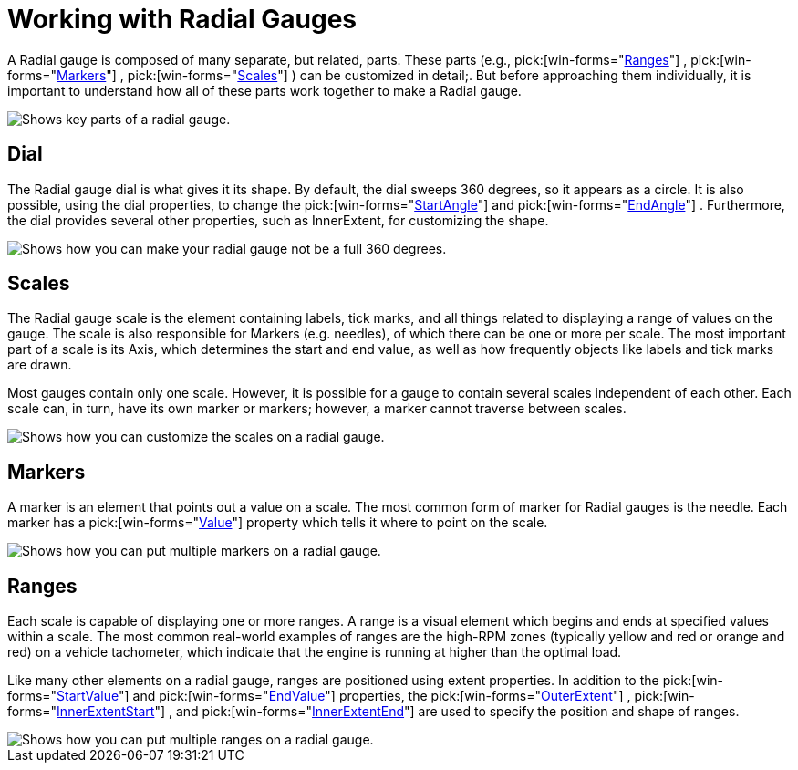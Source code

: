 ﻿////

|metadata|
{
    "name": "wingauge-working-with-radial-gauges",
    "controlName": ["WinGauge"],
    "tags": ["Charting","Getting Started"],
    "guid": "{E09C7003-E9B9-4B5C-833E-95579757A8F7}",  
    "buildFlags": [],
    "createdOn": "0001-01-01T00:00:00Z"
}
|metadata|
////

= Working with Radial Gauges

A Radial gauge is composed of many separate, but related, parts. These parts (e.g.,   pick:[win-forms="link:{ApiPlatform}win.ultrawingauge{ApiVersion}~infragistics.ultragauge.resources.radialgaugescale~ranges.html[Ranges]"] ,  pick:[win-forms="link:{ApiPlatform}win.ultrawingauge{ApiVersion}~infragistics.ultragauge.resources.radialgaugescale~markers.html[Markers]"] ,  pick:[win-forms="link:{ApiPlatform}win.ultrawingauge{ApiVersion}~infragistics.ultragauge.resources.radialgauge~scales.html[Scales]"] ) can be customized in detail;. But before approaching them individually, it is important to understand how all of these parts work together to make a Radial gauge.

image::images/Gauge_Working_with_Radial_Gauges_01.png[Shows key parts of a radial gauge.]

== Dial

The Radial gauge dial is what gives it its shape. By default, the dial sweeps 360 degrees, so it appears as a circle. It is also possible, using the dial properties, to change the  pick:[win-forms="link:{ApiPlatform}win.ultrawingauge{ApiVersion}~infragistics.ultragauge.resources.radialgaugescale~startangle.html[StartAngle]"]  and  pick:[win-forms="link:{ApiPlatform}win.ultrawingauge{ApiVersion}~infragistics.ultragauge.resources.radialgaugescale~endangle.html[EndAngle]"] . Furthermore, the dial provides several other properties, such as InnerExtent, for customizing the shape.

image::Images/Gauge_Working_with_Radial_Gauges_02.png[Shows how you can make your radial gauge not be a full 360 degrees.]

== Scales

The Radial gauge scale is the element containing labels, tick marks, and all things related to displaying a range of values on the gauge. The scale is also responsible for Markers (e.g. needles), of which there can be one or more per scale. The most important part of a scale is its Axis, which determines the start and end value, as well as how frequently objects like labels and tick marks are drawn.

Most gauges contain only one scale. However, it is possible for a gauge to contain several scales independent of each other. Each scale can, in turn, have its own marker or markers; however, a marker cannot traverse between scales.

image::Images/Gauge_Working_with_Radial_Gauges_03.png[Shows how you can customize the scales on a radial gauge.]

== Markers

A marker is an element that points out a value on a scale. The most common form of marker for Radial gauges is the needle. Each marker has a  pick:[win-forms="link:{ApiPlatform}win.ultrawingauge{ApiVersion}~infragistics.ultragauge.resources.gaugemarker~value.html[Value]"]  property which tells it where to point on the scale.

image::Images/Gauge_Working_with_Radial_Gauges_04.png[Shows how you can put multiple markers on a radial gauge.]

== Ranges

Each scale is capable of displaying one or more ranges. A range is a visual element which begins and ends at specified values within a scale. The most common real-world examples of ranges are the high-RPM zones (typically yellow and red or orange and red) on a vehicle tachometer, which indicate that the engine is running at higher than the optimal load.

Like many other elements on a radial gauge, ranges are positioned using extent properties. In addition to the  pick:[win-forms="link:{ApiPlatform}win.ultrawingauge{ApiVersion}~infragistics.ultragauge.resources.gaugerange~startvalue.html[StartValue]"]  and  pick:[win-forms="link:{ApiPlatform}win.ultrawingauge{ApiVersion}~infragistics.ultragauge.resources.gaugerange~endvalue.html[EndValue]"]  properties, the  pick:[win-forms="link:{ApiPlatform}win.ultrawingauge{ApiVersion}~infragistics.ultragauge.resources.radialgaugerange~outerextent.html[OuterExtent]"] ,  pick:[win-forms="link:{ApiPlatform}win.ultrawingauge{ApiVersion}~infragistics.ultragauge.resources.radialgaugerange~innerextentstart.html[InnerExtentStart]"] , and  pick:[win-forms="link:{ApiPlatform}win.ultrawingauge{ApiVersion}~infragistics.ultragauge.resources.radialgaugerange~innerextentend.html[InnerExtentEnd]"]  are used to specify the position and shape of ranges.

image::Images/Gauge_Working_with_Radial_Gauges_05.png[Shows how you can put multiple ranges on a radial gauge.]